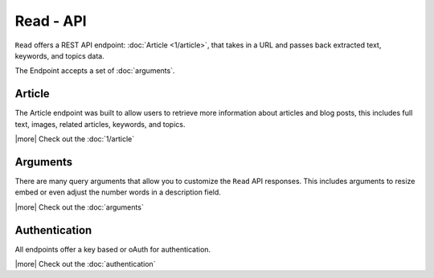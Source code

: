 Read - API
==========
``Read`` offers a REST API endpoint: :doc:`Article <1/article>`,
that takes in a URL and passes back extracted text, keywords,
and topics data.

The Endpoint accepts a set of :doc:`arguments`.


Article
-------
The Article endpoint was built to allow users to retrieve more information about
articles and blog posts, this includes full text, images, related articles, keywords,
and topics.

|more| Check out the :doc:`1/article`

Arguments
---------
There are many query arguments that allow you to customize the ``Read`` API responses.
This includes arguments to resize embed or even adjust the number words in a
description field.

|more| Check out the :doc:`arguments`

Authentication
--------------
All endpoints offer a key based or oAuth for authentication.

|more| Check out the :doc:`authentication`


